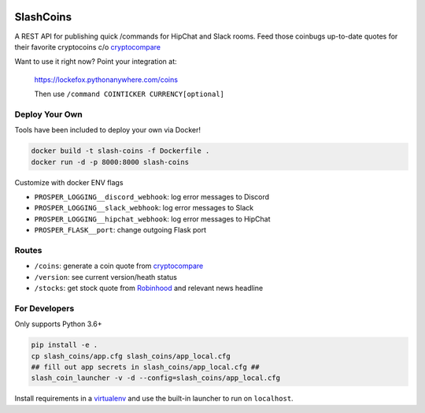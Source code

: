 |Show Logo|

==========
SlashCoins
==========

|Build Status| |Coverage Status| |Docs|

A REST API for publishing quick /commands for HipChat and Slack rooms.  Feed those coinbugs up-to-date quotes for their favorite cryptocoins c/o `cryptocompare`_

Want to use it right now?  Point your integration at:

    https://lockefox.pythonanywhere.com/coins

    Then use ``/command COINTICKER CURRENCY[optional]``

Deploy Your Own
===============

Tools have been included to deploy your own via Docker!

.. code-block::
    
    docker build -t slash-coins -f Dockerfile .
    docker run -d -p 8000:8000 slash-coins

Customize with docker ENV flags

- ``PROSPER_LOGGING__discord_webhook``: log error messages to Discord
- ``PROSPER_LOGGING__slack_webhook``: log error messages to Slack
- ``PROSPER_LOGGING__hipchat_webhook``: log error messages to HipChat 
- ``PROSPER_FLASK__port``: change outgoing Flask port

Routes
======

- ``/coins``: generate a coin quote from `cryptocompare`_
- ``/version``: see current version/heath status 
- ``/stocks``: get stock quote from `Robinhood`_ and relevant news headline

For Developers
==============

Only supports Python 3.6+

.. code-block::
    
    pip install -e .
    cp slash_coins/app.cfg slash_coins/app_local.cfg
    ## fill out app secrets in slash_coins/app_local.cfg ##
    slash_coin_launcher -v -d --config=slash_coins/app_local.cfg

Install requirements in a `virtualenv`_ and use the built-in launcher to run on ``localhost``.


.. _cryptocompare: cryptocompare.com/api/#introduction
.. _virtualenv: http://docs.python-guide.org/en/latest/dev/virtualenvs/
.. _Robinhood: https://www.robinhood.com/

.. |Show Logo| image:: http://dl.eveprosper.com/podcast/logo-colour-17_sm2.png
   :target: http://eveprosper.com
.. |Build Status| image:: https://travis-ci.org/lockefox/slash_coins.svg?branch=master
    :target: https://travis-ci.org/lockefox/slash_coins
.. |Coverage Status| image:: https://coveralls.io/repos/github/lockefox/slash_coins/badge.svg?branch=master
    :target: https://coveralls.io/github/lockefox/slash_coins?branch=master
.. |Docs| image:: https://readthedocs.org/projects/slash-coins/badge/?version=latest
    :target: http://slash-coins.readthedocs.io/en/latest/?badge=latest
    :alt: Documentation Status
